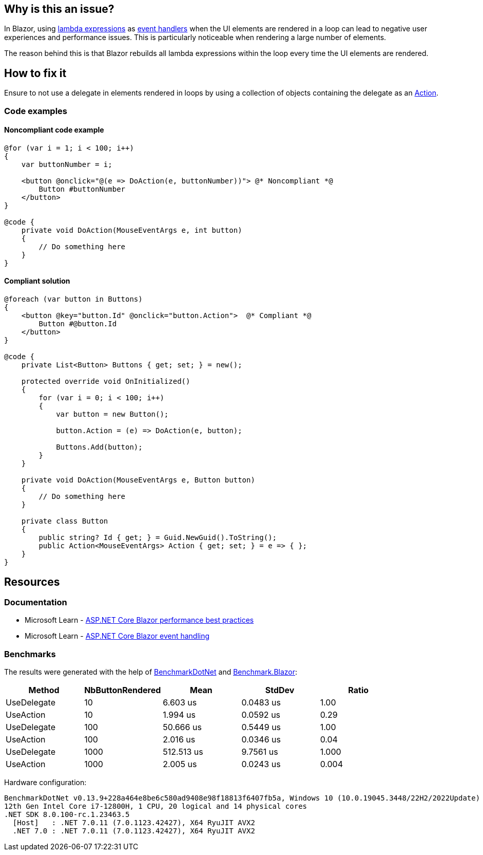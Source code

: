 == Why is this an issue?

In Blazor, using https://learn.microsoft.com/en-us/aspnet/core/blazor/components/event-handling#lambda-expressions[lambda expressions] as https://learn.microsoft.com/en-us/aspnet/core/blazor/components/event-handling#lambda-expressions[event handlers] when the UI elements are rendered in a loop can lead to negative user experiences and performance issues. This is particularly noticeable when rendering a large number of elements.

The reason behind this is that Blazor rebuilds all lambda expressions within the loop every time the UI elements are rendered.

== How to fix it

Ensure to not use a delegate in elements rendered in loops by using a collection of objects containing the delegate as an https://learn.microsoft.com/en-us/dotnet/api/system.action[Action].

=== Code examples

==== Noncompliant code example

[source,csharp,diff-id=1,diff-type=noncompliant]
----
@for (var i = 1; i < 100; i++)
{
    var buttonNumber = i;

    <button @onclick="@(e => DoAction(e, buttonNumber))"> @* Noncompliant *@
        Button #buttonNumber
    </button>
}

@code {
    private void DoAction(MouseEventArgs e, int button)
    {
        // Do something here
    }
}
----

==== Compliant solution

[source,csharp,diff-id=1,diff-type=compliant]
----
@foreach (var button in Buttons)
{
    <button @key="button.Id" @onclick="button.Action">  @* Compliant *@
        Button #@button.Id
    </button>
}

@code {
    private List<Button> Buttons { get; set; } = new();

    protected override void OnInitialized()
    {
        for (var i = 0; i < 100; i++)
        {
            var button = new Button();

            button.Action = (e) => DoAction(e, button);

            Buttons.Add(button);
        }
    }

    private void DoAction(MouseEventArgs e, Button button)
    {
        // Do something here
    }

    private class Button
    {
        public string? Id { get; } = Guid.NewGuid().ToString();
        public Action<MouseEventArgs> Action { get; set; } = e => { };
    }
}
----

== Resources

=== Documentation

* Microsoft Learn - https://learn.microsoft.com/en-us/aspnet/core/blazor/performance#avoid-recreating-delegates-for-many-repeated-elements-or-components[ASP.NET Core Blazor performance best practices]
* Microsoft Learn - https://learn.microsoft.com/en-us/aspnet/core/blazor/components/event-handling#lambda-expressions[ASP.NET Core Blazor event handling]

=== Benchmarks

The results were generated with the help of https://github.com/dotnet/BenchmarkDotNet[BenchmarkDotNet] and https://github.com/egil/Benchmark.Blazor/tree/main[Benchmark.Blazor]:

[options="header"]
|===
| Method      | NbButtonRendered | Mean       | StdDev    | Ratio
| UseDelegate | 10               |   6.603 us | 0.0483 us |  1.00
| UseAction   | 10               |   1.994 us | 0.0592 us |  0.29
| UseDelegate | 100              |  50.666 us | 0.5449 us |  1.00
| UseAction   | 100              |   2.016 us | 0.0346 us |  0.04
| UseDelegate | 1000             | 512.513 us | 9.7561 us | 1.000
| UseAction   | 1000             |   2.005 us | 0.0243 us | 0.004
|===

Hardware configuration:

[source,text]
----
BenchmarkDotNet v0.13.9+228a464e8be6c580ad9408e98f18813f6407fb5a, Windows 10 (10.0.19045.3448/22H2/2022Update)
12th Gen Intel Core i7-12800H, 1 CPU, 20 logical and 14 physical cores
.NET SDK 8.0.100-rc.1.23463.5
  [Host]   : .NET 7.0.11 (7.0.1123.42427), X64 RyuJIT AVX2
  .NET 7.0 : .NET 7.0.11 (7.0.1123.42427), X64 RyuJIT AVX2
----